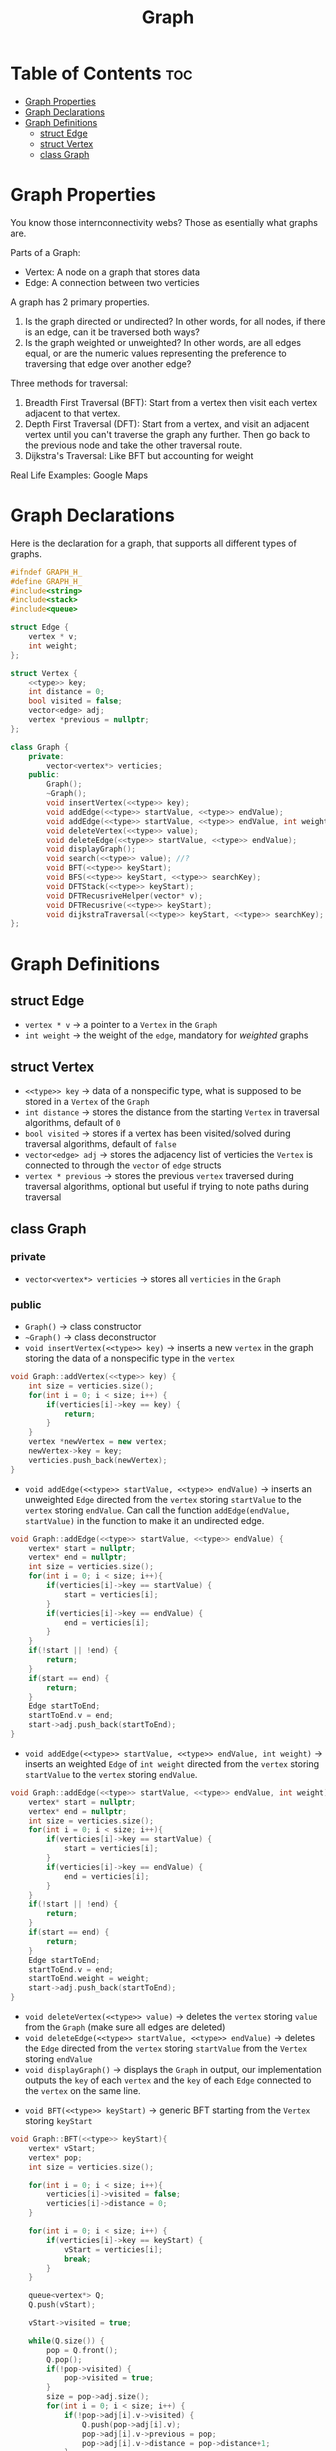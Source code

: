 #+title: Graph

* Table of Contents :toc:
- [[#graph-properties][Graph Properties]]
- [[#graph-declarations][Graph Declarations]]
- [[#graph-definitions][Graph Definitions]]
  - [[#struct-edge][struct Edge]]
  - [[#struct-vertex][struct Vertex]]
  - [[#class-graph][class Graph]]

* Graph Properties
You know those internconnectivity webs? Those as esentially what graphs are.

Parts of a Graph:
- Vertex: A node on a graph that stores data
- Edge: A connection between two verticies

A graph has 2 primary properties.
1. Is the graph directed or undirected? In other words, for all nodes, if there is an edge, can it be traversed both ways?
2. Is the graph weighted or unweighted? In other words, are all edges equal, or are the numeric values representing the preference to traversing that edge over another edge?

Three methods for traversal:
1. Breadth First Traversal (BFT): Start from a vertex then visit each vertex adjacent to that vertex.
2. Depth First Traversal (DFT): Start from a vertex, and visit an adjacent vertex until you can't traverse the graph any further. Then go back to the previous node and take the other traversal route.
3. Dijkstra's Traversal: Like BFT but accounting for weight

Real Life Examples:
Google Maps
* Graph Declarations
Here is the declaration for a graph, that supports all different types of graphs.
#+NAME: Graph Declaration
#+begin_src cpp :exports code :noweb strip-export :tangle graph.hpp
#ifndef GRAPH_H_
#define GRAPH_H_
#include<string>
#include<stack>
#include<queue>

struct Edge {
    vertex * v;
    int weight;
};

struct Vertex {
    <<type>> key;
    int distance = 0;
    bool visited = false;
    vector<edge> adj;
    vertex *previous = nullptr;
};

class Graph {
    private:
        vector<vertex*> verticies;
    public:
        Graph();
        ~Graph();
        void insertVertex(<<type>> key);
        void addEdge(<<type>> startValue, <<type>> endValue);
        void addEdge(<<type>> startValue, <<type>> endValue, int weight);
        void deleteVertex(<<type>> value);
        void deleteEdge(<<type>> startValue, <<type>> endValue);
        void displayGraph();
        void search(<<type>> value); //?
        void BFT(<<type>> keyStart);
        void BFS(<<type>> keyStart, <<type>> searchKey);
        void DFTStack(<<type>> keyStart);
        void DFTRecusriveHelper(vector* v);
        void DFTRecusrive(<<type>> keyStart);
        void dijkstraTraversal(<<type>> keyStart, <<type>> searchKey);
};
#+end_src
* Graph Definitions
** struct Edge
- ~vertex * v~ -> a pointer to a ~Vertex~ in the ~Graph~
- ~int weight~ -> the weight of the ~edge~, mandatory for /weighted/ graphs
** struct Vertex
- ~<<type>> key~ -> data of a nonspecific type, what is supposed to be stored in a ~Vertex~ of the ~Graph~
- ~int distance~ -> stores the distance from the starting ~Vertex~ in traversal algorithms, default of ~0~
- ~bool visited~ -> stores if a vertex has been visited/solved during traversal algorithms, default of ~false~
- ~vector<edge> adj~ -> stores the adjacency list of verticies the ~Vertex~ is connected to through the ~vector~ of ~edge~ structs
- ~vertex * previous~ -> stores the previous ~vertex~ traversed during traversal algorithms, optional but useful if trying to note paths during traversal
** class Graph
*** private
- ~vector<vertex*> verticies~ -> stores all ~verticies~ in the ~Graph~
*** public
- ~Graph()~ -> class constructor
- ~~Graph()~ -> class deconstructor
- ~void insertVertex(<<type>> key)~ -> inserts a new ~vertex~ in the graph storing the data of a nonspecific type in the ~vertex~
#+NAME: Insert Vertex
#+begin_src cpp :exports both :noweb strip-export
void Graph::addVertex(<<type>> key) {
    int size = verticies.size();
    for(int i = 0; i < size; i++) {
        if(verticies[i]->key == key) {
            return;
        }
    }
    vertex *newVertex = new vertex;
    newVertex->key = key;
    verticies.push_back(newVertex);
}
#+end_src
- ~void addEdge(<<type>> startValue, <<type>> endValue)~ -> inserts an unweighted ~Edge~ directed from the ~vertex~ storing ~startValue~ to the ~vertex~ storing ~endValue~. Can call the function ~addEdge(endValue, startValue)~ in the function to make it an undirected edge.
#+NAME: Add Unweighted Edge
#+begin_src cpp :exports both :noweb strip-export
void Graph::addEdge(<<type>> startValue, <<type>> endValue) {
    vertex* start = nullptr;
    vertex* end = nullptr;
    int size = verticies.size();
    for(int i = 0; i < size; i++){
        if(verticies[i]->key == startValue) {
            start = verticies[i];
        }
        if(verticies[i]->key == endValue) {
            end = verticies[i];
        }
    }
    if(!start || !end) {
        return;
    }
    if(start == end) {
        return;
    }
    Edge startToEnd;
    startToEnd.v = end;
    start->adj.push_back(startToEnd);
}
#+end_src
- ~void addEdge(<<type>> startValue, <<type>> endValue, int weight)~ -> inserts an weighted ~Edge~ of ~int weight~ directed from the ~vertex~ storing ~startValue~ to the ~vertex~ storing ~endValue~.
#+NAME: Add Weighted Edge
#+begin_src cpp :exports both :noweb strip-export
void Graph::addEdge(<<type>> startValue, <<type>> endValue, int weight) {
    vertex* start = nullptr;
    vertex* end = nullptr;
    int size = verticies.size();
    for(int i = 0; i < size; i++){
        if(verticies[i]->key == startValue) {
            start = verticies[i];
        }
        if(verticies[i]->key == endValue) {
            end = verticies[i];
        }
    }
    if(!start || !end) {
        return;
    }
    if(start == end) {
        return;
    }
    Edge startToEnd;
    startToEnd.v = end;
    startToEnd.weight = weight;
    start->adj.push_back(startToEnd);
}
#+end_src
- ~void deleteVertex(<<type>> value)~ -> deletes the ~vertex~ storing ~value~ from the ~Graph~ (make sure all edges are deleted)
- ~void deleteEdge(<<type>> startValue, <<type>> endValue)~ -> deletes the ~Edge~ directed from the ~vertex~ storing ~startValue~ from the ~Vertex~ storing ~endValue~
- ~void displayGraph()~ -> displays the ~Graph~ in output, our implementation outputs the ~key~ of each ~vertex~ and the ~key~ of each ~Edge~ connected to the ~vertex~ on the same line.
#+NAME: Display Graph
#+begin_src cpp :exports both: noweb strip-export
void Graph::displayGraph(){
    int sizeVs = verticies.size();
    int size = 0;
    for(int i = 0; i < sizeVs; i++){
        std::cout << verticies[i]->key << " ";
        size = verticies[i]->adj.size();
        for(int j = 0; j < size; j++) {
            std::cout << verticies[i]->adj[j].v->key << " ";
        }
        std::cout << std:endl;
    }
}
#+end_src
- ~void BFT(<<type>> keyStart)~ -> generic BFT starting from the ~Vertex~ storing ~keyStart~
#+NAME: BFT
#+begin_src cpp :exports code :noweb strip-export
void Graph::BFT(<<type>> keyStart){
    vertex* vStart;
    vertex* pop;
    int size = verticies.size();

    for(int i = 0; i < size; i++){
        verticies[i]->visited = false;
        verticies[i]->distance = 0;
    }

    for(int i = 0; i < size; i++) {
        if(verticies[i]->key == keyStart) {
            vStart = verticies[i];
            break;
        }
    }

    queue<vertex*> Q;
    Q.push(vStart);

    vStart->visited = true;

    while(Q.size()) {
        pop = Q.front();
        Q.pop();
        if(!pop->visited) {
            pop->visited = true;
        }
        size = pop->adj.size();
        for(int i = 0; i < size; i++) {
            if(!pop->adj[i].v->visited) {
                Q.push(pop->adj[i].v);
                pop->adj[i].v->previous = pop;
                pop->adj[i].v->distance = pop->distance+1;
            }
        }
    }
}
#+end_src
- ~void BFS(<<type>> keystart, <<type>> searchKey)~ -> BFS algorithm for /unweighted/ ~Graphs~ starting from the ~vertex~ storing ~keyStart~ to the shortest distance to ~searchKey~, for weighted graphs see ~dijkstraTraversal()~
#+NAME: BFS
#+begin_src cpp :exports code :noweb strip-export
void Graph::BFS(<<type>> keyStart, <<type>> searchKey){
    vertex* vStart;
    vertex* vDest;
    vertex* pop;
    int size = verticies.size();

    for(int i = 0; i < size; i++){
        verticies[i]->visited = false;
        verticies[i]->distance = 0;
    }

    for(int i = 0; i < size; i++) {
        if(verticies[i]->key == keyStart) {
            vStart = verticies[i];
        }
        if(verticies[i]->key == searchKey) {
            vDest = verticies[i];
        }
    }

    queue<vertex*> Q;
    Q.push(vStart);

    vStart->visited = true;

    while(Q.size()) {
        pop = Q.front();
        Q.pop();
        if(!pop->visited) {
            pop->visited = true;
        }
        size = pop->adj.size();
        for(int i = 0; i < size; i++) {
            if(!pop->adj[i].v->visited) {
                Q.push(pop->adj[i].v);
                pop->adj[i].v->previous = pop;
                pop->adj[i].v->distance = pop->distance+1;
            }
        }
        if(pop == vDest){
            break;
        }
    }
    if(!vDest->visited){
        std::cout << "No path from start to end" << std::endl;
    }

    vertex* crawler = pop;
    while(crawler) {
        crawler = crawler->previous;
    }
}
#+end_src
- ~void DFTStack(<<type>> keyStart)~ -> DFT algorithm starting from ~vertex~ storing ~keyStart~, implemented utilizing ~Stack~ data strucuture.
#+NAME: DFT Stack
#+begin_src cpp :exports code :noweb strip-export
void Graph::DFTStack(<<type>> keyStart){
    vertex* vStart;
    vertex* pop;
    int size = verticies.size();

    for(int i = 0; i < size; i++){
        verticies[i]->visited = false;
        verticies[i]->distance = 0;
    }

    for(int i = 0; i < size; i++) {
        if(verticies[i]->key == keyStart) {
            vStart = verticies[i];
            break;
        }
    }

    if(!vStart){
        return;
    }

    stack<vertex*> s;
    s.push(vStart);

    vStart->visited = true;

    while(s.size()) {
        pop = s.front();
        s.pop();
        if(!pop->visited) {
            pop->visited = true;
        }
        size = pop->adj.size();
        for(int i = 0; i < size; i++) {
            if(!pop->adj[i].v->visited) {
                s.push(pop->adj[i].v);
                pop->adj[i].v->previous = pop;
                pop->adj[i].v->distance = pop->distance+1;
            }
        }
    }
}
#+end_src
- ~void DFTRecursiveHelper(<<type>> keyStart)~ and ~void DFTRecursive(vertex* v) -> same as ~DFTStack()~ but utilizing recursion
#+NAME: DFT Recursive
#+begin_src cpp :exports code :noweb strip-export
void Graph::DFTRecursiveHelper(vertex* v){
    v->visited = true;
    int adjSize = v->adj.size();
    for(int i = 0; i < adjSize; i++){
        if(!v->adj[i]->visited){
            depthFirstRecurse(v->adj[i]);
        }
    }
}

void Graph::DFTRecursive(<<type>> keyStart){
    int size = verticies.size();
    vertex* vStart;
    for(int i = 0; i < size; i++){
        if(verticies[i]->key == keystart){
            vStart = verticies[i];
            break;
        }
    }
    DFTRecursiveHelper(vStart);
}
#+end_src
- ~void dijkstraTraversal(<<type>> keyStart, <<type>> searchKey)~ -> Dijkstra's graph traversal for /weighted/ ~Graphs~. (NEEDS TESTING)
#+NAME: dijsktraTraversal
#+begin_src cpp :exports code :noweb strip-export
void Graph::dijsktraTraversal(<<type>> keyStart, <<type>> searchKey){
    vertex* vStart;
    int minDist;
    int size = verticies.size();
    int adjSize;
    bool allSolved = false;

    for(int i = 0; i < size; i++){
        verticies[i]->visited = false;
        verticies[i]->distance = 0;
    }

    for(int i = 0; i < size; i++) {
        if(verticies[i]->key == keyStart) {
            vStart = verticies[i];
        }
    }

    if(!vStart){
        return;
    }

    vector<vertex*> solvedList;
    solvedList.push_back(vStart);

    vStart->visited = true;
    while(!allSolved){
        minDist = 99999999999;

        vertex *solvedV = nullptr;
        allSolved = true;

        size = solvedList.size();
        for(int i = 0; i < solvedList; i++){
            vector *s = solvedList[i];

            adjSize = s->adj.size();
            for(int j=0; j < adjSize; j++){
                if(!s->adj[j].v->solve){
                    int dist = s->distance + s->adj[j].weight;

                    if(dist < minDist){
                        solvedV = s->adj[j].v;
                        minDist = dist;
                    }
                    allSolved = false;
                }
            }
        }
        if(!allSolved){
            solvedV->distance = minDist;
            solvedV->solved = true;
            solvedList.push_back(solvedV);
        }
    }
}
#+end_src
#+NAME: Graph Definition
#+begin_src cpp :exports none :noweb strip-export :tangle graph.cpp :var <<type>>=std::string
#include "graph.hpp"


#+end_src
